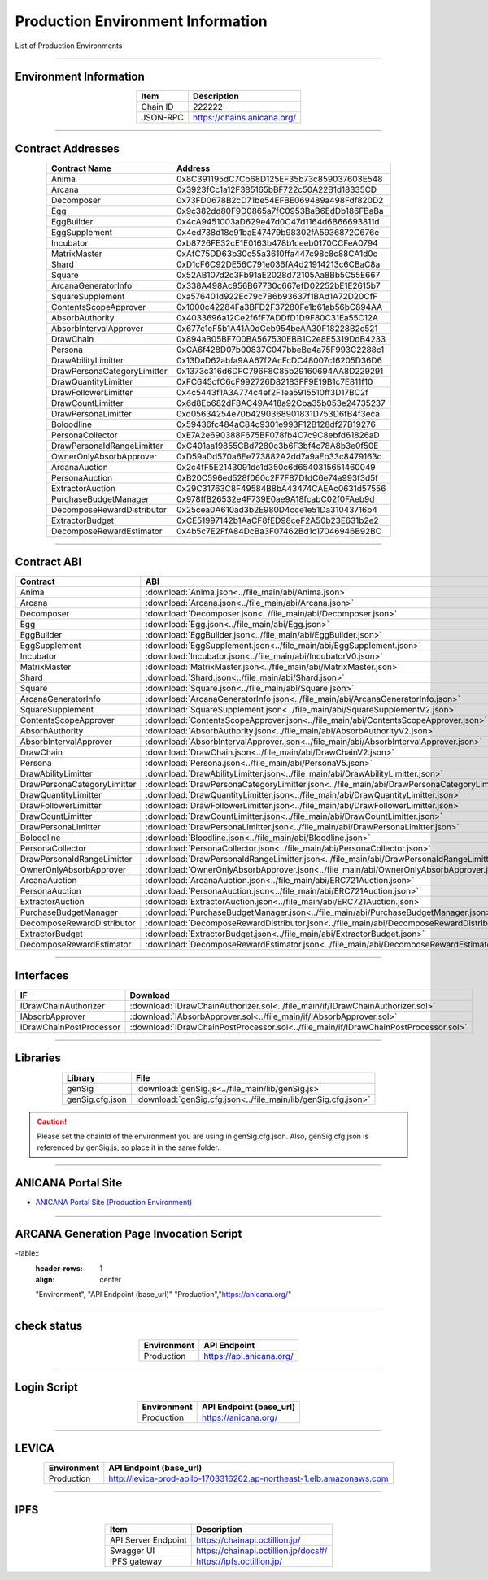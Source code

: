 #####################################
Production Environment Information
#####################################

List of Production Environments

-------------------------------------------------------------------

-------------------------
Environment Information
-------------------------

.. csv-table::
    :header-rows: 1
    :align: center

    Item, Description
    Chain ID, 222222
    JSON-RPC, "https://chains.anicana.org/"

-------------------------------------------------------------------

-------------------------
Contract Addresses
-------------------------

.. csv-table::
    :header-rows: 1
    :align: center

    Contract Name, Address
    Anima,                      0x8C391195dC7Cb68D125EF35b73c859037603E548
    Arcana,                     0x3923fCc1a12F385165bBF722c50A22B1d18335CD
    Decomposer,                 0x73FD0678B2cD71be54EFBE069489a498Fdf820D2
    Egg,                        0x9c382dd80F9D0865a7fC0953BaB6EdDb186FBaBa
    EggBuilder,                 0x4cA9451003aD629e47d0C47d1164d6B66693811d
    EggSupplement,              0x4ed738d18e91baE47479b98302fA5936872C676e
    Incubator,                  0xb8726FE32cE1E0163b478b1ceeb0170CCFeA0794
    MatrixMaster,               0xAfC75DD63b30c55a3610ffa447c98c8c88CA1d0c
    Shard,                      0xD1cF6C92DE56C791e036fA4d21914213c6CBaC8a
    Square,                     0x52AB107d2c3Fb91aE2028d72105Aa8Bb5C55E667
    ArcanaGeneratorInfo,        0x338A498Ac956B67730c667efD02252bE1E2615b7
    SquareSupplement,           0xa576401d922Ec79c7B6b93637f1BAd1A72D20CfF
    ContentsScopeApprover,      0x1000c42284Fa3BFD2F37280Fe1b61ab56bC894AA
    AbsorbAuthority,            0x4033696a12Ce2f6fF7ADDfD1D9F80C31Ea55C12A
    AbsorbIntervalApprover,     0x677c1cF5b1A41A0dCeb954beAA30F18228B2c521
    DrawChain,                  0x894aB05BF700BA567530EBB1C2e8E5319DdB4233
    Persona,                    0xCA6f428D07b00837C047bbeBe4a75F993C2288c1
    DrawAbilityLimitter,        0x13DaD62abfa9AA67f2AcFcDC48007c16205D36D6
    DrawPersonaCategoryLimitter,0x1373c316d6DFC796F8C85b29160694AA8D229291
    DrawQuantityLimitter,       0xFC645cfC6cF992726D82183FF9E19B1c7E811f10
    DrawFollowerLimitter,       0x4c5443f1A3A774c4ef2F1ea5915510ff3D17BC2f
    DrawCountLimitter,          0x6d8Eb682dF8AC49A418a92Cba35b053e24735237
    DrawPersonaLimitter,        0xd05634254e70b4290368901831D753D6fB4f3eca
    Boloodline,                 0x59436fc484aC84c9301e993F12B128df27B19276
    PersonaCollector,           0xE7A2e690388F675BF078fb4C7c9C8ebfd61826aD
    DrawPersonaIdRangeLimitter, 0xC401aa19855CBd7280c3b6F3bf4c78A8b3e0f50E
    OwnerOnlyAbsorbApprover,    0xD59aDd570a6Ee773882A2dd7a9aEb33c8479163c
    ArcanaAuction,              0x2c4fF5E2143091de1d350c6d6540315651460049
    PersonaAuction,             0xB20C596ed528f060c2F7F87DfdC6e74a993f3d5f
    ExtractorAuction,           0x29C31763C8F49584B8bA43474CAEAc0631d57556
    PurchaseBudgetManager,      0x978ffB26532e4F739E0ae9A18fcabC02f0FAeb9d
    DecomposeRewardDistributor, 0x25cea0A610ad3b2E980D4cce1e51Da31043716b4
    ExtractorBudget,            0xCE51997142b1AaCF8fED98ceF2A50b23E631b2e2
    DecomposeRewardEstimator,   0x4b5c7E2FfA84DcBa3F07462Bd1c17046946B92BC

-------------------------------------------------------------------

-------------------------
Contract ABI
-------------------------

.. csv-table::
    :header-rows: 1
    :align: center

    Contract, ABI
    Anima,                       :download:`Anima.json<../file_main/abi/Anima.json>`
    Arcana,                      :download:`Arcana.json<../file_main/abi/Arcana.json>`
    Decomposer,                  :download:`Decomposer.json<../file_main/abi/Decomposer.json>`
    Egg,                         :download:`Egg.json<../file_main/abi/Egg.json>`
    EggBuilder,                  :download:`EggBuilder.json<../file_main/abi/EggBuilder.json>`
    EggSupplement,               :download:`EggSupplement.json<../file_main/abi/EggSupplement.json>`
    Incubator,                   :download:`Incubator.json<../file_main/abi/IncubatorV0.json>`
    MatrixMaster,                :download:`MatrixMaster.json<../file_main/abi/MatrixMaster.json>`
    Shard,                       :download:`Shard.json<../file_main/abi/Shard.json>`
    Square,                      :download:`Square.json<../file_main/abi/Square.json>`
    ArcanaGeneratorInfo,         :download:`ArcanaGeneratorInfo.json<../file_main/abi/ArcanaGeneratorInfo.json>`
    SquareSupplement,            :download:`SquareSupplement.json<../file_main/abi/SquareSupplementV2.json>`
    ContentsScopeApprover,       :download:`ContentsScopeApprover.json<../file_main/abi/ContentsScopeApprover.json>`
    AbsorbAuthority,             :download:`AbsorbAuthority.json<../file_main/abi/AbsorbAuthorityV2.json>`
    AbsorbIntervalApprover,      :download:`AbsorbIntervalApprover.json<../file_main/abi/AbsorbIntervalApprover.json>`
    DrawChain,                   :download:`DrawChain.json<../file_main/abi/DrawChainV2.json>`
    Persona,                     :download:`Persona.json<../file_main/abi/PersonaV5.json>`
    DrawAbilityLimitter,         :download:`DrawAbilityLimitter.json<../file_main/abi/DrawAbilityLimitter.json>`
    DrawPersonaCategoryLimitter, :download:`DrawPersonaCategoryLimitter.json<../file_main/abi/DrawPersonaCategoryLimitter.json>`
    DrawQuantityLimitter,        :download:`DrawQuantityLimitter.json<../file_main/abi/DrawQuantityLimitter.json>`
    DrawFollowerLimitter,        :download:`DrawFollowerLimitter.json<../file_main/abi/DrawFollowerLimitter.json>`
    DrawCountLimitter,           :download:`DrawCountLimitter.json<../file_main/abi/DrawCountLimitter.json>`
    DrawPersonaLimitter,         :download:`DrawPersonaLimitter.json<../file_main/abi/DrawPersonaLimitter.json>`
    Boloodline,                  :download:`Bloodline.json<../file_main/abi/Bloodline.json>`
    PersonaCollector,            :download:`PersonaCollector.json<../file_main/abi/PersonaCollector.json>`
    DrawPersonaIdRangeLimitter,  :download:`DrawPersonaIdRangeLimitter.json<../file_main/abi/DrawPersonaIdRangeLimitter.json>`
    OwnerOnlyAbsorbApprover,     :download:`OwnerOnlyAbsorbApprover.json<../file_main/abi/OwnerOnlyAbsorbApprover.json>`
    ArcanaAuction,               :download:`ArcanaAuction.json<../file_main/abi/ERC721Auction.json>`
    PersonaAuction,              :download:`PersonaAuction.json<../file_main/abi/ERC721Auction.json>`
    ExtractorAuction,            :download:`ExtractorAuction.json<../file_main/abi/ERC721Auction.json>`
    PurchaseBudgetManager,       :download:`PurchaseBudgetManager.json<../file_main/abi/PurchaseBudgetManager.json>`
    DecomposeRewardDistributor,  :download:`DecomposeRewardDistributor.json<../file_main/abi/DecomposeRewardDistributor.json>`
    ExtractorBudget,             :download:`ExtractorBudget.json<../file_main/abi/ExtractorBudget.json>`
    DecomposeRewardEstimator,    :download:`DecomposeRewardEstimator.json<../file_main/abi/DecomposeRewardEstimator.json>`

-------------------------------------------------------------------

-------------------------
Interfaces
-------------------------

.. csv-table::
    :header-rows: 1
    :align: center

    IF, Download
    IDrawChainAuthorizer, :download:`IDrawChainAuthorizer.sol<../file_main/if/IDrawChainAuthorizer.sol>`
    IAbsorbApprover,      :download:`IAbsorbApprover.sol<../file_main/if/IAbsorbApprover.sol>`
	IDrawChainPostProcessor, :download:`IDrawChainPostProcessor.sol<../file_main/if/IDrawChainPostProcessor.sol>`

-------------------------------------------------------------------

-------------------------
Libraries
-------------------------

.. csv-table::
    :header-rows: 1
    :align: center

    Library, File
    genSig,          :download:`genSig.js<../file_main/lib/genSig.js>`
    genSig.cfg.json, :download:`genSig.cfg.json<../file_main/lib/genSig.cfg.json>`

.. caution:: 
   Please set the chainId of the environment you are using in genSig.cfg.json. Also, genSig.cfg.json is referenced by genSig.js, so place it in the same folder.

-------------------------------------------------------------------

-------------------------
ANICANA Portal Site
-------------------------

- `ANICANA Portal Site (Production Environment) <https://anicana.org/>`_

-------------------------------------------------------------------

--------------------------------------------------
ARCANA Generation Page Invocation Script
--------------------------------------------------

.. csv

-table::
    :header-rows: 1
    :align: center

    "Environment", "API Endpoint (base_url)"
    "Production","https://anicana.org/"

------------------------------------------------------------------------------------------

------------------------------------
check status
------------------------------------

.. csv-table::
    :header-rows: 1
    :align: center

    "Environment", "API Endpoint"
    "Production","https://api.anicana.org/"

------------------------------------------------------------------------------------------

------------------------------------
Login Script
------------------------------------

.. csv-table::
    :header-rows: 1
    :align: center

    "Environment", "API Endpoint (base_url)"
    "Production","https://anicana.org/"

-------------------------------------------------------------------

-------------------------
LEVICA
-------------------------

.. csv-table::
    :header-rows: 1
    :align: center

    "Environment", "API Endpoint (base_url)"
    "Production", "http://levica-prod-apilb-1703316262.ap-northeast-1.elb.amazonaws.com"

-----------------------------------------------------------------------------------------------------------------

-------------------------
IPFS
-------------------------

.. csv-table::
    :header-rows: 1
    :align: center

    Item, Description
    API Server Endpoint, "https://chainapi.octillion.jp/"
    Swagger UI, "https://chainapi.octillion.jp/docs#/"
    IPFS gateway, "https://ipfs.octillion.jp/"
